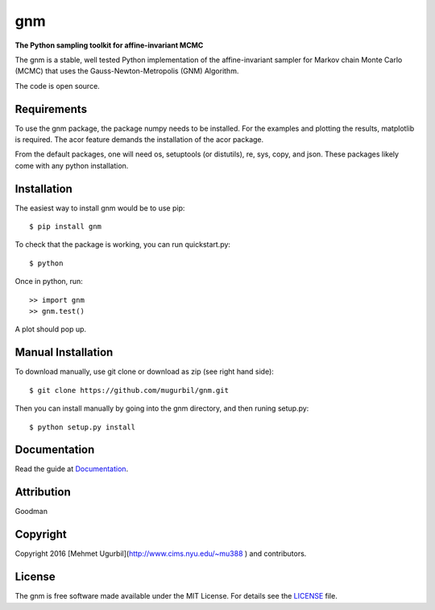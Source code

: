 gnm
===

**The Python sampling toolkit for affine-invariant MCMC**

The gnm is a stable, well tested Python implementation of the affine-invariant sampler for Markov chain Monte Carlo (MCMC) that uses the Gauss-Newton-Metropolis (GNM) Algorithm.

The code is open source.

Requirements
------------

To use the gnm package, the package numpy needs to be installed. For the examples and plotting the results, matplotlib is required. The acor feature demands the installation of the acor package.

From the default packages, one will need os, setuptools (or distutils), re, sys, copy, and json. These packages likely come with any python installation.

Installation
------------

The easiest way to install gnm would be to use pip::

$ pip install gnm

To check that the package is working, you can run quickstart.py::

$ python

Once in python, run::

>> import gnm
>> gnm.test()

A plot should pop up.

Manual Installation
-------------------

To download manually, use git clone or download as zip (see right hand side)::

$ git clone https://github.com/mugurbil/gnm.git

Then you can install manually by going into the gnm directory, and then runing setup.py::

$ python setup.py install

Documentation
-------------

Read the guide at Documentation_.

.. _Documentation: http://www.cims.nyu.edu/~mu388

Attribution
-----------

Goodman

Copyright
---------

Copyright 2016 [Mehmet Ugurbil](http://www.cims.nyu.edu/~mu388
) and contributors.

.. _Mehmet_Ugurbil: http://www.cims.nyu.edu/~mu388


License
-------

The gnm is free software made available under the MIT License. For details see the LICENSE_ file.

.. _LICENSE: LICENSE.rst
